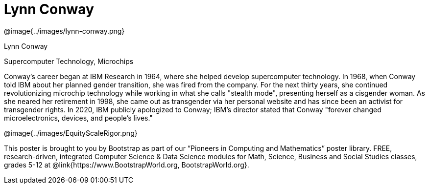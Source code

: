 = Lynn Conway

++++
<style>
@import url("../../../lib/pioneers.css");
</style>
++++

[.posterImage]
@image{../images/lynn-conway.png}

[.name]
Lynn Conway

[.title]
Supercomputer Technology, Microchips

[.text]
Conway's career began at IBM Research in 1964, where she helped develop supercomputer technology. In 1968, when Conway told IBM about her planned gender transition, she was fired from the company. For the next thirty years, she continued revolutionizing microchip technology while working in what she calls "stealth mode", presenting herself as a cisgender woman. As she neared her retirement in 1998, she came out as transgender via her personal website and has since been an activist for transgender rights. In 2020, IBM publicly apologized to Conway; IBM's director stated that Conway "forever changed microelectronics, devices, and people's lives."

[.footer]
--
@image{../images/EquityScaleRigor.png}

This poster is brought to you by Bootstrap as part of our “Pioneers in Computing and Mathematics” poster library. FREE, research-driven, integrated Computer Science & Data Science modules for Math, Science, Business and Social Studies classes, grades 5-12 at @link{https://www.BootstrapWorld.org, BootstrapWorld.org}.
--
